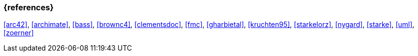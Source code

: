 
// tag::BIB_REFS[] 
=== {references}

<<arc42>>, <<archimate>>, <<bass>>, <<brownc4>>, <<clementsdoc>>, <<fmc>>, <<gharbietal>>, <<kruchten95>>, <<starkelorz>>, <<nygard>>, <<starke>>, <<uml>>, <<zoerner>>

// end::BIB_REFS[]

